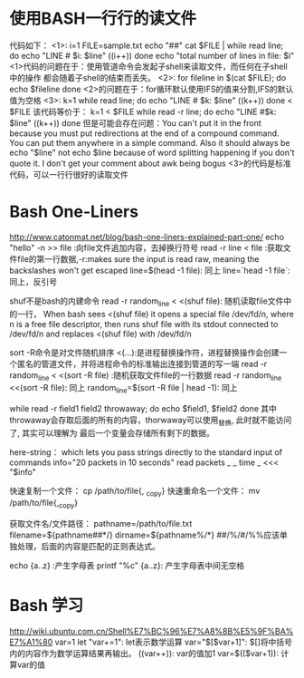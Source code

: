 * 使用BASH一行行的读文件
  代码如下：
  <1>:
  i=1
  FILE=sample.txt
  echo "##"
  cat $FILE | while read line; do
  echo "LINE # $i: $line"
  ((i++))
  done
  echo "total number of lines in file: $i"
  <1>代码的问题在于：使用管道命令会发起子shell来读取文件，而任何在子shell中的操作
  都会随着子shell的结束而丢失。
  <2>:
  for fileline in $(cat $FILE); do
  echo $fileline
  done
  <2>的问题在于：for循环默认使用IFS的值来分割,IFS的默认值为空格
  <3>:
  k=1
  while read line; do
  echo "LINE # $k: $line"
  ((k++))
  done < $FILE
  该代码等价于：
  k=1
  < $FILE while read -r line; do
  echo "LINE #$k: $line"
  ((k++))
  done
  但是可能会存在问题：You can't put it in the front because you must put redirections
  at the end of a compound command. You can put them anywhere in a simple command.
  Also it should always be echo "$line" not echo $line because of word splitting
  happening if you don't quote it. I don't get your comment about awk being bogus
  <3>的代码是标准代码，可以一行行很好的读取文件
* Bash One-Liners
  http://www.catonmat.net/blog/bash-one-liners-explained-part-one/
  echo "hello" -n >> file :向file文件追加内容，去掉换行符号
  read -r line < file :获取文件file的第一行数据,-r:makes sure the input is read raw,
  meaning the backslashes won't get escaped
  line=$(head -1 file): 同上
  line=`head -1 file`: 同上，反引号

  shuf不是bash的内建命令
  read -r random_line < <(shuf file): 随机读取file文件中的一行， When bash sees <(shuf file)
  it opens a special file /dev/fd/n, where n is a free file descriptor,
  then runs shuf file with its stdout connected to /dev/fd/n and replaces <(shuf file)
  with /dev/fd/n

  sort -R命令是对文件随机排序
  <(...):是进程替换操作符，进程替换操作会创建一个匿名的管道文件，并将进程命令的标准输出连接到管道的写一端
  read -r random_line < <(sort -R file) :随机获取文件file的一行数据
  read -r random_line <<(sort -R file): 同上
  random_line=$(sort -R file | head -1): 同上
  
  while read -r field1 field2 throwaway; do
  echo $field1, $field2
  done
  其中throwaway会存取后面的所有的内容，thorwaway可以使用_替换, 此时就不能访问了, 其实可以理解为
  最后一个变量会存储所有剩下的数据。

  here-string：
  which lets you pass strings directly to the standard input of commands
  info="20 packets in 10 seconds"
  read packets _ _ time _ <<< "$info"
  
  快速复制一个文件：
  cp /path/to/file{, _copy}
  快速重命名一个文件：
  mv /path/to/file{,_copy}

  获取文件名/文件路径：
  pathname=/path/to/file.txt
  filename=${pathname##*/}
  dirname=${pathname%/*}
  ##/%/#/%%应该单独处理，后面的内容是匹配的正则表达式。

  echo {a..z} :产生字母表
  printf "%c" {a..z}: 产生字母表中间无空格
* Bash 学习
  http://wiki.ubuntu.com.cn/Shell%E7%BC%96%E7%A8%8B%E5%9F%BA%E7%A1%80
  var=1
  let "var+=1": let表示数学运算
  var="$[$var+1]": $[]将中括号内的内容作为数学运算结果再输出。
  ((var++)): var的值加1
  var=$(($var+1)): 计算var的值
  
  
